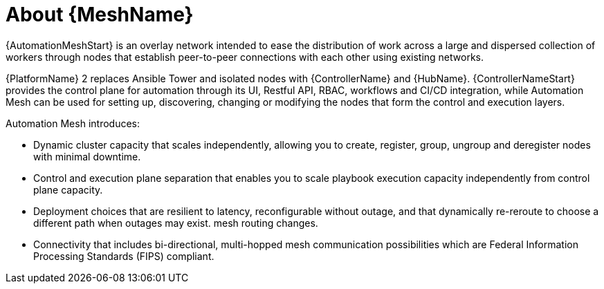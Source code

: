 
[id="con-automation-mesh"]

= About {MeshName}

[role="_abstract"]
{AutomationMeshStart} is an overlay network intended to ease the distribution of work across a large and dispersed collection of workers through nodes that establish peer-to-peer connections with each other using existing networks.

{PlatformName} 2 replaces Ansible Tower and isolated nodes with {ControllerName} and {HubName}. {ControllerNameStart} provides the control plane for automation through its UI, Restful API, RBAC, workflows and CI/CD integration, while Automation Mesh can be used for setting up, discovering, changing or modifying the nodes that form the control and execution layers.

Automation Mesh introduces:

* Dynamic cluster capacity that scales independently, allowing you to create, register, group, ungroup and deregister nodes with minimal downtime.
* Control and execution plane separation that enables you to scale playbook execution capacity independently from control plane capacity.
* Deployment choices that are resilient to latency, reconfigurable without outage, and that dynamically re-reroute to choose a different path when outages may exist. mesh routing changes.
* Connectivity that includes bi-directional, multi-hopped mesh communication possibilities which are Federal Information Processing Standards (FIPS) compliant.
